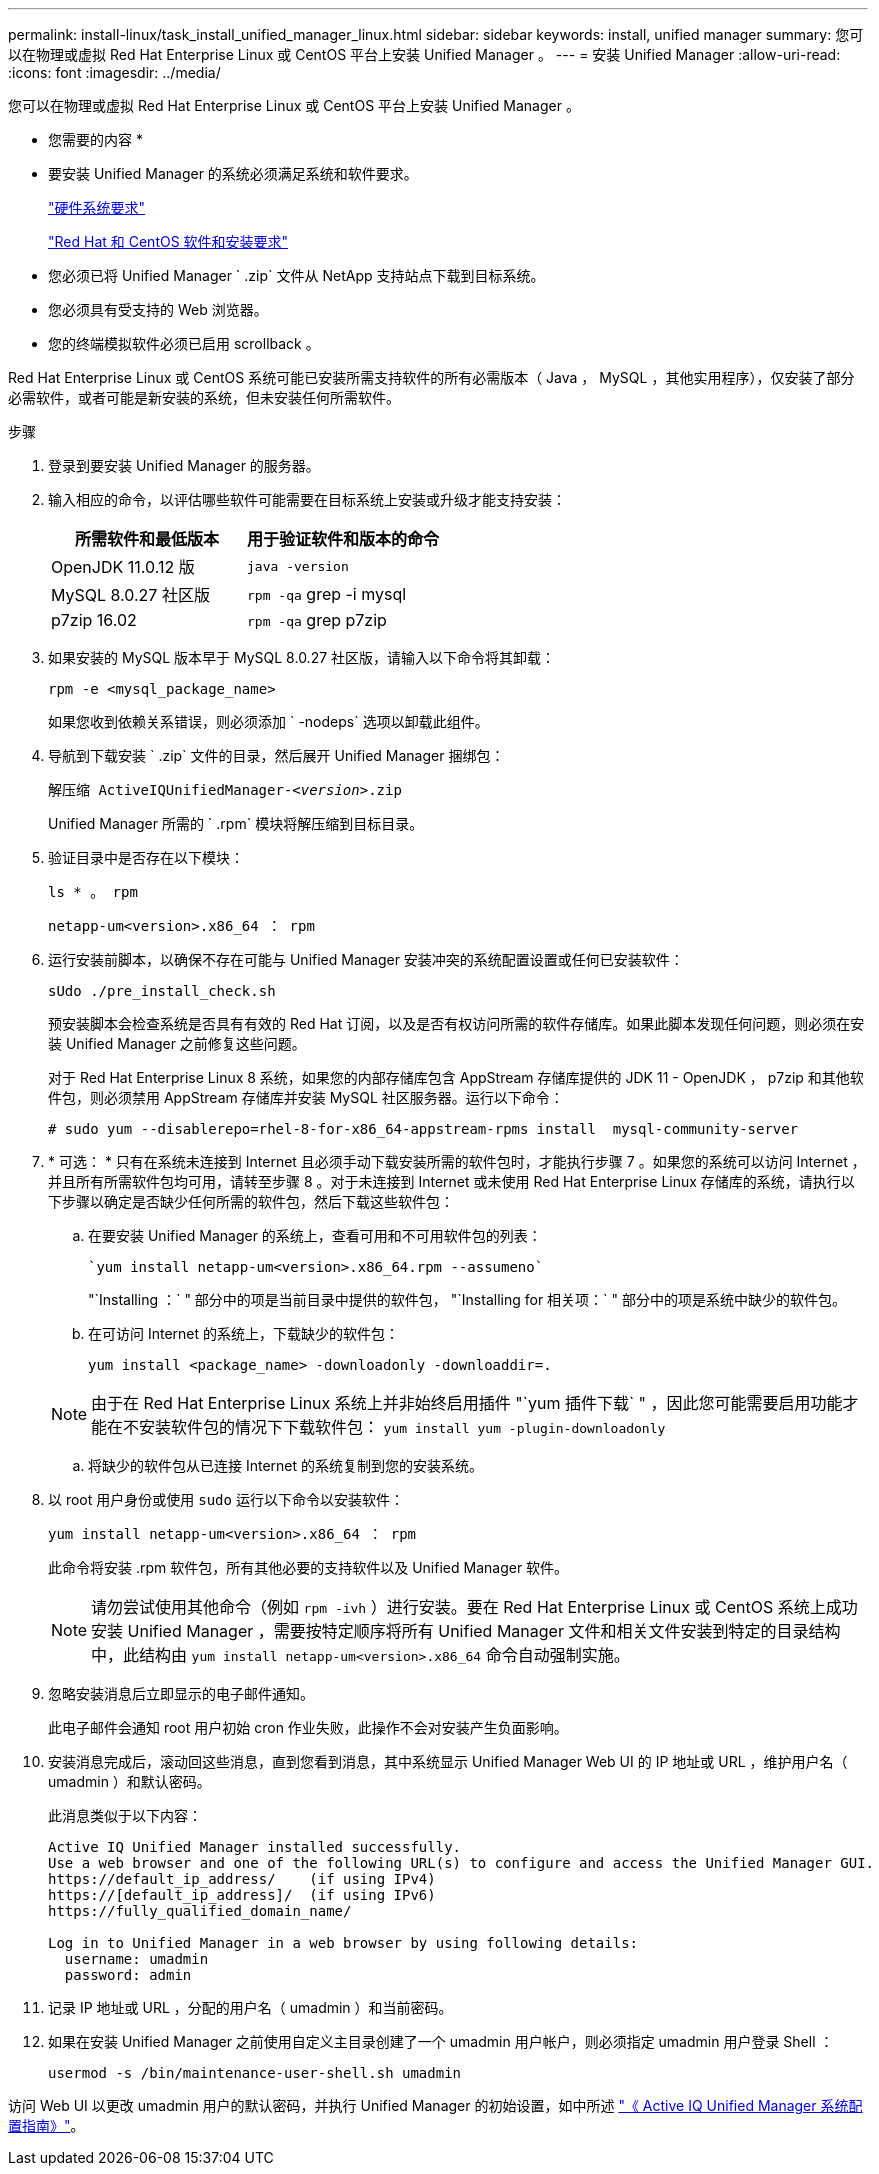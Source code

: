 ---
permalink: install-linux/task_install_unified_manager_linux.html 
sidebar: sidebar 
keywords: install, unified manager 
summary: 您可以在物理或虚拟 Red Hat Enterprise Linux 或 CentOS 平台上安装 Unified Manager 。 
---
= 安装 Unified Manager
:allow-uri-read: 
:icons: font
:imagesdir: ../media/


[role="lead"]
您可以在物理或虚拟 Red Hat Enterprise Linux 或 CentOS 平台上安装 Unified Manager 。

* 您需要的内容 *

* 要安装 Unified Manager 的系统必须满足系统和软件要求。
+
link:concept_virtual_infrastructure_or_hardware_system_requirements.html["硬件系统要求"]

+
link:reference_red_hat_and_centos_software_and_installation_requirements.html["Red Hat 和 CentOS 软件和安装要求"]

* 您必须已将 Unified Manager ` .zip` 文件从 NetApp 支持站点下载到目标系统。
* 您必须具有受支持的 Web 浏览器。
* 您的终端模拟软件必须已启用 scrollback 。


Red Hat Enterprise Linux 或 CentOS 系统可能已安装所需支持软件的所有必需版本（ Java ， MySQL ，其他实用程序），仅安装了部分必需软件，或者可能是新安装的系统，但未安装任何所需软件。

.步骤
. 登录到要安装 Unified Manager 的服务器。
. 输入相应的命令，以评估哪些软件可能需要在目标系统上安装或升级才能支持安装：
+
[cols="2*"]
|===
| 所需软件和最低版本 | 用于验证软件和版本的命令 


 a| 
OpenJDK 11.0.12 版
 a| 
`java -version`



 a| 
MySQL 8.0.27 社区版
 a| 
`rpm -qa` grep -i mysql



 a| 
p7zip 16.02
 a| 
`rpm -qa` grep p7zip

|===
. 如果安装的 MySQL 版本早于 MySQL 8.0.27 社区版，请输入以下命令将其卸载：
+
`rpm -e <mysql_package_name>`

+
如果您收到依赖关系错误，则必须添加 ` -nodeps` 选项以卸载此组件。

. 导航到下载安装 ` .zip` 文件的目录，然后展开 Unified Manager 捆绑包：
+
`解压缩 ActiveIQUnifiedManager-_<version>_.zip`

+
Unified Manager 所需的 ` .rpm` 模块将解压缩到目标目录。

. 验证目录中是否存在以下模块：
+
`ls * 。 rpm`

+
`netapp-um<version>.x86_64 ： rpm`

. 运行安装前脚本，以确保不存在可能与 Unified Manager 安装冲突的系统配置设置或任何已安装软件：
+
`sUdo ./pre_install_check.sh`

+
预安装脚本会检查系统是否具有有效的 Red Hat 订阅，以及是否有权访问所需的软件存储库。如果此脚本发现任何问题，则必须在安装 Unified Manager 之前修复这些问题。

+
对于 Red Hat Enterprise Linux 8 系统，如果您的内部存储库包含 AppStream 存储库提供的 JDK 11 - OpenJDK ， p7zip 和其他软件包，则必须禁用 AppStream 存储库并安装 MySQL 社区服务器。运行以下命令：

+
[listing]
----
# sudo yum --disablerepo=rhel-8-for-x86_64-appstream-rpms install  mysql-community-server
----
. * 可选： * 只有在系统未连接到 Internet 且必须手动下载安装所需的软件包时，才能执行步骤 7 。如果您的系统可以访问 Internet ，并且所有所需软件包均可用，请转至步骤 8 。对于未连接到 Internet 或未使用 Red Hat Enterprise Linux 存储库的系统，请执行以下步骤以确定是否缺少任何所需的软件包，然后下载这些软件包：
+
.. 在要安装 Unified Manager 的系统上，查看可用和不可用软件包的列表：
+
 `yum install netapp-um<version>.x86_64.rpm --assumeno`
+
"`Installing ：` " 部分中的项是当前目录中提供的软件包， "`Installing for 相关项：` " 部分中的项是系统中缺少的软件包。

.. 在可访问 Internet 的系统上，下载缺少的软件包：
+
`yum install <package_name> -downloadonly -downloaddir=.`

+
[NOTE]
====
由于在 Red Hat Enterprise Linux 系统上并非始终启用插件 "`yum 插件下载` " ，因此您可能需要启用功能才能在不安装软件包的情况下下载软件包： `yum install yum -plugin-downloadonly`

====
.. 将缺少的软件包从已连接 Internet 的系统复制到您的安装系统。


. 以 root 用户身份或使用 `sudo` 运行以下命令以安装软件：
+
`yum install netapp-um<version>.x86_64 ： rpm`

+
此命令将安装 .rpm 软件包，所有其他必要的支持软件以及 Unified Manager 软件。

+
[NOTE]
====
请勿尝试使用其他命令（例如 `rpm -ivh` ）进行安装。要在 Red Hat Enterprise Linux 或 CentOS 系统上成功安装 Unified Manager ，需要按特定顺序将所有 Unified Manager 文件和相关文件安装到特定的目录结构中，此结构由 `yum install netapp-um<version>.x86_64` 命令自动强制实施。

====
. 忽略安装消息后立即显示的电子邮件通知。
+
此电子邮件会通知 root 用户初始 cron 作业失败，此操作不会对安装产生负面影响。

. 安装消息完成后，滚动回这些消息，直到您看到消息，其中系统显示 Unified Manager Web UI 的 IP 地址或 URL ，维护用户名（ umadmin ）和默认密码。
+
此消息类似于以下内容：

+
[listing]
----
Active IQ Unified Manager installed successfully.
Use a web browser and one of the following URL(s) to configure and access the Unified Manager GUI.
https://default_ip_address/    (if using IPv4)
https://[default_ip_address]/  (if using IPv6)
https://fully_qualified_domain_name/

Log in to Unified Manager in a web browser by using following details:
  username: umadmin
  password: admin
----
. 记录 IP 地址或 URL ，分配的用户名（ umadmin ）和当前密码。
. 如果在安装 Unified Manager 之前使用自定义主目录创建了一个 umadmin 用户帐户，则必须指定 umadmin 用户登录 Shell ：
+
`usermod -s /bin/maintenance-user-shell.sh umadmin`



访问 Web UI 以更改 umadmin 用户的默认密码，并执行 Unified Manager 的初始设置，如中所述 link:../config/concept_configure_unified_manager.html["《 Active IQ Unified Manager 系统配置指南》"]。
